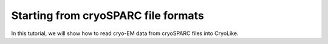 Starting from cryoSPARC file formats
========================================================

In this tutorial, we will show how to read cryo-EM data from cryoSPARC files into CryoLike.

.. What is our format? 

.. Example of specification for file format: We read the .cs file format to look for file references to the image data...
.. The file references should be in relative paths for .cs files, that's how cryosparc handle files in the project folder
.. Have the user check if the file are in the correct location 
